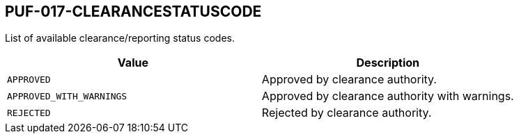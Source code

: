 == PUF-017-CLEARANCESTATUSCODE

List of available clearance/reporting status codes.

|===
|Value |Description

|`APPROVED`
|Approved by clearance authority.

|`APPROVED_WITH_WARNINGS`
|Approved by clearance authority with warnings.

|`REJECTED`
|Rejected by clearance authority.

|===